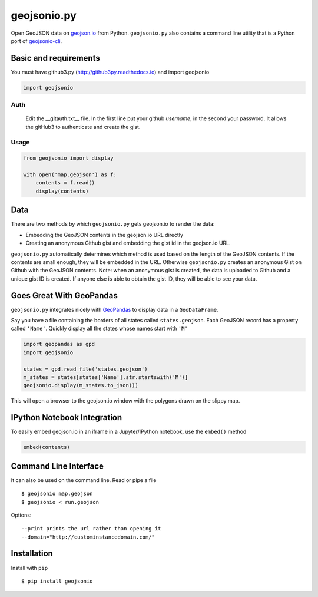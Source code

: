 ============
geojsonio.py
============

Open GeoJSON data on `geojson.io <http://geojson.io>`_ from Python.
``geojsonio.py`` also contains a command line utility that is a Python port of `geojsonio-cli
<https://github.com/mapbox/geojsonio-cli>`_.

.. image:: https://travis-ci.org/jwass/geojsonio.py.svg?branch=master
    :target: https://travis-ci.org/jwass/geojsonio.py

Basic and requirements
-----
You must have github3.py
(http://github3py.readthedocs.io)
and import geojsonio

.. code-block:: python

    import geojsonio

Auth
_____

 Edit the __gitauth.txt__ file. In the first line put your github *username*, in the
 second your password. It allows the gitHub3 to authenticate and create the gist.

Usage
_____

.. code-block:: python

    from geojsonio import display

    with open('map.geojson') as f:
        contents = f.read()
        display(contents)

Data
----
There are two methods by which ``geojsonio.py`` gets geojson.io to render the data:

- Embedding the GeoJSON contents in the geojson.io URL directly
- Creating an anonymous Github gist and embedding the gist id in the geojson.io URL.

``geojsonio.py`` automatically determines which method is used based on the length of the GeoJSON contents.
If the contents are small enough, they will be embedded in the URL. Otherwise ``geojsonio.py`` creates an anonymous
Gist on Github with the GeoJSON contents. Note: when an anonymous gist is created, the data is uploaded to Github
and a unique gist ID is created. If anyone else is able to obtain the gist ID, they will be able to see your data.

Goes Great With GeoPandas
-------------------------
``geojsonio.py`` integrates nicely with `GeoPandas <https://github.com/geopandas/geopandas>`_ to
display data in a ``GeoDataFrame``.

Say you have a file containing the borders of all states called ``states.geojson``. Each GeoJSON record has a
property called ``'Name'``. Quickly display all the states whose names start with ``'M'``

.. code-block:: python

    import geopandas as gpd
    import geojsonio

    states = gpd.read_file('states.geojson')
    m_states = states[states['Name'].str.startswith('M')]
    geojsonio.display(m_states.to_json())

This will open a browser to the geojson.io window with the polygons drawn on the slippy map.

IPython Notebook Integration
----------------------------

To easily embed geojson.io in an iframe in a Jupyter/IPython notebook, use
the ``embed()`` method

.. code-block:: python

    embed(contents)

Command Line Interface
----------------------

It can also be used on the command line. Read or pipe a file

::

    $ geojsonio map.geojson
    $ geojsonio < run.geojson

Options:

::

    --print prints the url rather than opening it
    --domain="http://custominstancedomain.com/"

Installation
------------
Install with ``pip``

::

    $ pip install geojsonio
